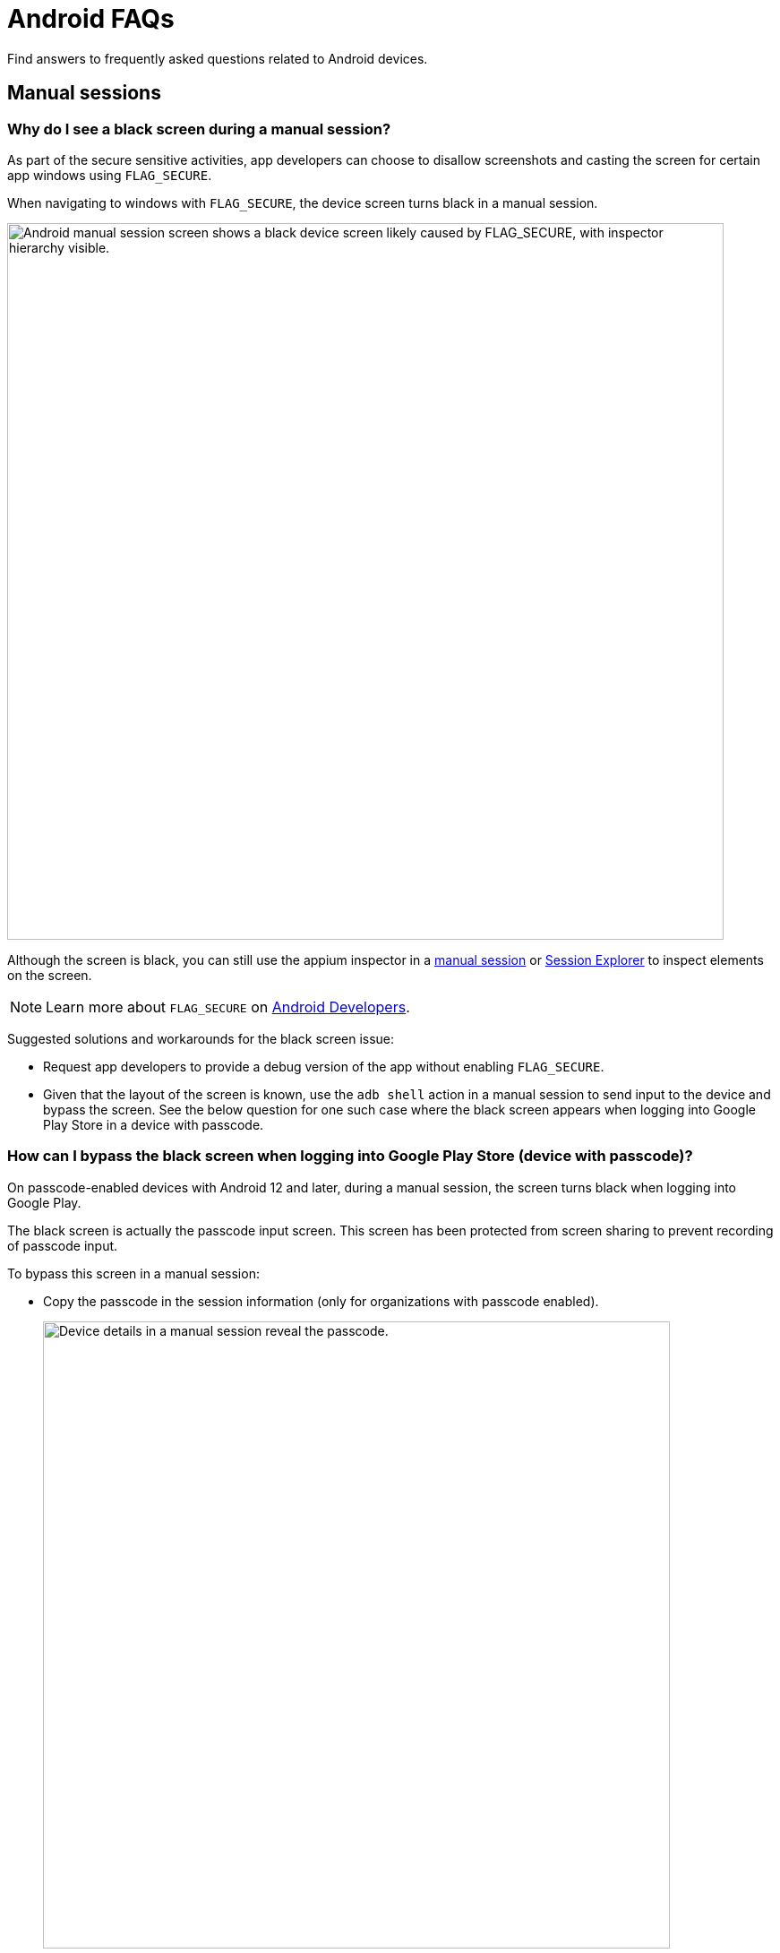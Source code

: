 = Android FAQs
:navtitle: Android FAQs

Find answers to frequently asked questions related to Android devices.

== Manual sessions

=== Why do I see a black screen during a manual session?

As part of the secure sensitive activities, app developers can choose to disallow screenshots and casting the screen for certain app windows using `FLAG_SECURE`.

When navigating to windows with `FLAG_SECURE`, the device screen turns black in a manual session.

image:faqs:android-black-screen-flag-secure.png[width=800,alt="Android manual session screen shows a black device screen likely caused by FLAG_SECURE, with inspector hierarchy visible."]

Although the screen is black, you can still use the appium inspector in a xref:manual-testing:device-information/inspector.adoc[manual session,window=read-later] or xref:session-explorer:analytics/reinspect-appium-elements.adoc[Session Explorer,window=read-later] to inspect elements on the screen.

[NOTE]
Learn more about `FLAG_SECURE` on https://developer.android.com/security/fraud-prevention/activities[Android Developers,window=read-later].

Suggested solutions and workarounds for the black screen issue:

* Request app developers to provide a debug version of the app without enabling `FLAG_SECURE`.

* Given that the layout of the screen is known, use the `adb shell` action in a manual session to send input to the device and bypass the screen. See the below question for one such case where the black screen appears when logging into Google Play Store in a device with passcode.

=== How can I bypass the black screen when logging into Google Play Store (device with passcode)?

On passcode-enabled devices with Android 12 and later, during a manual session, the screen turns black when logging into Google Play.

The black screen is actually the passcode input screen. This screen has been protected from screen sharing to prevent recording of passcode input.

To bypass this screen in a manual session:

* Copy the passcode in the session information (only for organizations with passcode enabled).

+

image:faqs:passcode-device-manual-session.png[width=700,alt="Device details in a manual session reveal the passcode."]

* Open xref:manual-testing:device-controls.adoc#_adb_shell[adb shell terminal,window=read-later] in the device action.

* Type `input text <passcode>` (replace `<passcode>` with the copied passcode) and hit *Enter* on the keyboard. This inputs the passcode into the screen.

* Type `input keyevent 66` and hit *Enter* on the keyboard. This simulates the *Enter* key in the virtual keyboard.

* You can then move on to the next screen, which is no longer protected from screen sharing.